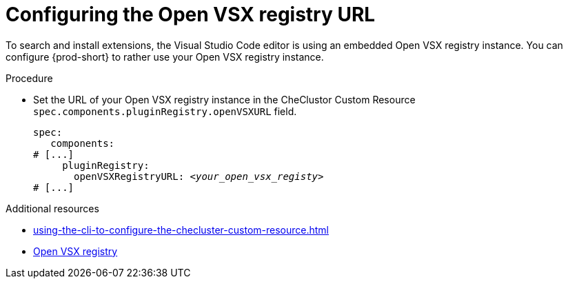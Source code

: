 :_content-type: PROCEDURE
:description: Configuring the Open VSX registry URL for all {prod} workspaces
:keywords: administration guide, configuring, openvsx, registry
:navtitle: Open VSX registry URL
:page-aliases:

[id="configuring-the-open-vsx-registry-url"]
= Configuring the Open VSX registry URL

To search and install extensions, the Visual Studio Code editor is using an embedded Open VSX registry instance.
You can configure {prod-short} to rather use your Open VSX registry instance.

.Procedure
* Set the URL of your Open VSX registry instance in the CheClustor Custom Resource `spec.components.pluginRegistry.openVSXURL` field.
+
[source,yaml,subs="+attributes,+quotes"]
----
spec:
   components:
# [...]
     pluginRegistry:
       openVSXRegistryURL: __<your_open_vsx_registy>__
# [...]
----

.Additional resources
* xref:using-the-cli-to-configure-the-checluster-custom-resource.adoc[]
* link:https://open-vsx.org/[Open VSX registry]
